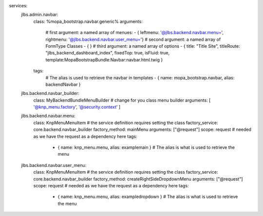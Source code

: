 services:
  jlbs.admin.navbar:
    class: %mopa_bootstrap.navbar.generic%
    arguments:
      # first argument: a named array of menues:
      - { leftmenu: '@jlbs.backend.navbar.menu=', rightmenu: '@jlbs.backend.navbar.user_menu='}
      # second argument: a named array of FormType Classes
      - { }
      # third argument: a named array of options
      - { title: "Title Site", titleRoute: "jlbs_backend_dashboard_index", fixedTop: true, isFluid: true, template:MopaBootstrapBundle:Navbar:navbar.html.twig }
    tags:
      # The alias is used to retrieve the navbar in templates
      - { name: mopa_bootstrap.navbar, alias: backendNavbar }

  jlbs.backend.navbar_builder:
      class: My\BackendBundle\Menu\Builder # change for you class menu builder
      arguments: [ '@knp_menu.factory', '@security.context' ]

  jlbs.backend.navbar.menu:
      class: Knp\Menu\MenuItem # the service definition requires setting the class
      factory_service: core.backend.navbar_builder
      factory_method: mainMenu
      arguments: ["@request"]
      scope: request # needed as we have the request as a dependency here
      tags:
          - { name: knp_menu.menu, alias: examplemain } # The alias is what is used to retrieve the menu

  jlbs.backend.navbar.user_menu:
      class: Knp\Menu\MenuItem # the service definition requires setting the class
      factory_service: core.backend.navbar_builder
      factory_method: createRightSideDropdownMenu
      arguments: ["@request"]
      scope: request # needed as we have the request as a dependency here
      tags:
          - { name: knp_menu.menu, alias: exampledropdown } # The alias is what is used to retrieve the menu


          